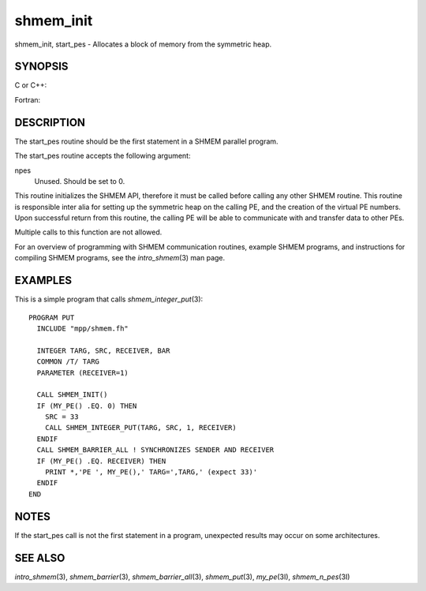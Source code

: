 .. _shmem_init:

shmem_init
~~~~~~~~~~

shmem_init, start_pes - Allocates a block of memory from the symmetric
heap.

SYNOPSIS
========

C or C++:

.. code-block:: c++
   :linenos:

   void shmem_init(void);
   void start_pes(int npes);

Fortran:

.. code-block:: fortran
   :linenos:

   CALL SHMEM_INIT()
   CALL START_PES(npes)

DESCRIPTION
===========

The start_pes routine should be the first statement in a SHMEM parallel
program.

The start_pes routine accepts the following argument:

npes
   Unused. Should be set to 0.

This routine initializes the SHMEM API, therefore it must be called
before calling any other SHMEM routine. This routine is responsible
inter alia for setting up the symmetric heap on the calling PE, and the
creation of the virtual PE numbers. Upon successful return from this
routine, the calling PE will be able to communicate with and transfer
data to other PEs.

Multiple calls to this function are not allowed.

For an overview of programming with SHMEM communication routines,
example SHMEM programs, and instructions for compiling SHMEM programs,
see the *intro_shmem*\ (3) man page.

EXAMPLES
========

This is a simple program that calls *shmem_integer_put*\ (3):

::

   PROGRAM PUT
     INCLUDE "mpp/shmem.fh"

     INTEGER TARG, SRC, RECEIVER, BAR
     COMMON /T/ TARG
     PARAMETER (RECEIVER=1)

     CALL SHMEM_INIT()
     IF (MY_PE() .EQ. 0) THEN
       SRC = 33
       CALL SHMEM_INTEGER_PUT(TARG, SRC, 1, RECEIVER)
     ENDIF
     CALL SHMEM_BARRIER_ALL ! SYNCHRONIZES SENDER AND RECEIVER
     IF (MY_PE() .EQ. RECEIVER) THEN
       PRINT *,'PE ', MY_PE(),' TARG=',TARG,' (expect 33)'
     ENDIF
   END

NOTES
=====

If the start_pes call is not the first statement in a program,
unexpected results may occur on some architectures.

SEE ALSO
========

*intro_shmem*\ (3), *shmem_barrier*\ (3), *shmem_barrier_all*\ (3),
*shmem_put*\ (3), *my_pe*\ (3I), *shmem_n_pes*\ (3I)

.. seealso::
